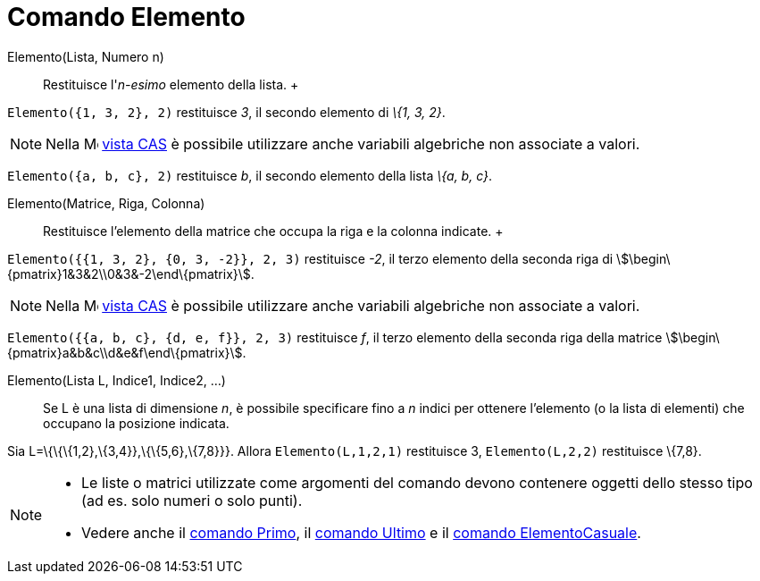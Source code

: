 = Comando Elemento

Elemento(Lista, Numero n)::
  Restituisce l'_n-esimo_ elemento della lista.
  +

[EXAMPLE]
====

`Elemento({1, 3, 2}, 2)` restituisce _3_, il secondo elemento di _\{1, 3, 2}_.

====

[NOTE]
====

Nella image:16px-Menu_view_cas.svg.png[Menu view cas.svg,width=16,height=16] xref:/Vista_CAS.adoc[vista CAS] è possibile
utilizzare anche variabili algebriche non associate a valori.

[EXAMPLE]
====

`Elemento({a, b, c}, 2)` restituisce _b_, il secondo elemento della lista _\{a, b, c}_.

====

====

Elemento(Matrice, Riga, Colonna)::
  Restituisce l'elemento della matrice che occupa la riga e la colonna indicate.
  +

[EXAMPLE]
====

`Elemento({{1, 3, 2}, {0, 3, -2}}, 2, 3)` restituisce _-2_, il terzo elemento della seconda riga di
stem:[\begin\{pmatrix}1&3&2\\0&3&-2\end\{pmatrix}].

====

[NOTE]
====

Nella image:16px-Menu_view_cas.svg.png[Menu view cas.svg,width=16,height=16] xref:/Vista_CAS.adoc[vista CAS] è possibile
utilizzare anche variabili algebriche non associate a valori.

[EXAMPLE]
====

`Elemento({{a, b, c}, {d, e, f}}, 2, 3)` restituisce _f_, il terzo elemento della seconda riga della matrice
stem:[\begin\{pmatrix}a&b&c\\d&e&f\end\{pmatrix}].

====

====

Elemento(Lista L, Indice1, Indice2, ...)::
  Se L è una lista di dimensione _n_, è possibile specificare fino a _n_ indici per ottenere l'elemento (o la lista di
  elementi) che occupano la posizione indicata.

[EXAMPLE]
====

Sia L=\{\{\{1,2},\{3,4}},\{\{5,6},\{7,8}}}. Allora `Elemento(L,1,2,1)` restituisce 3, `Elemento(L,2,2)` restituisce
\{7,8}.

====

[NOTE]
====

* Le liste o matrici utilizzate come argomenti del comando devono contenere oggetti dello stesso tipo (ad es. solo
numeri o solo punti).
* Vedere anche il xref:/commands/Comando_Primo.adoc[comando Primo], il xref:/commands/Comando_Ultimo.adoc[comando
Ultimo] e il xref:/commands/Comando_ElementoCasuale.adoc[comando ElementoCasuale].

====
